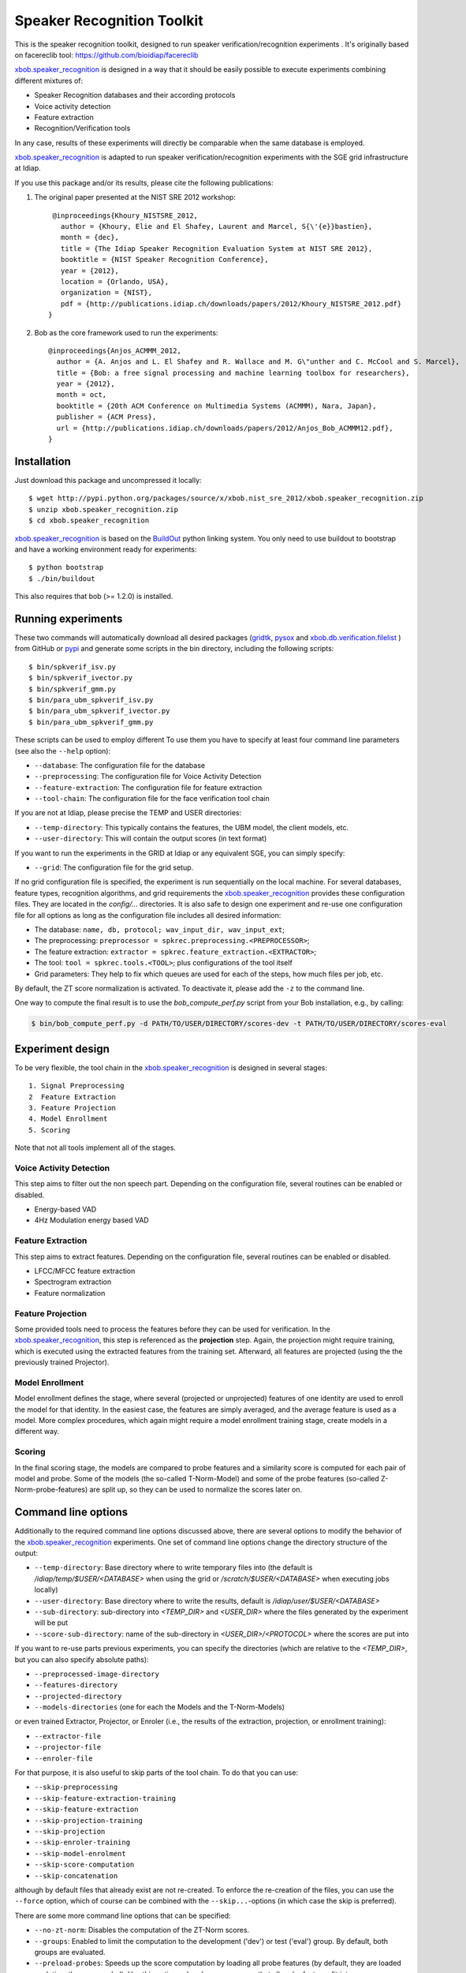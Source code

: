 Speaker Recognition Toolkit
===========================

This is the speaker recognition toolkit, designed to run speaker verification/recognition
experiments . It's originally based on facereclib tool:
https://github.com/bioidiap/facereclib

`xbob.speaker_recognition`_ is designed in a way that it should be easily possible to execute experiments combining different mixtures of:

* Speaker Recognition databases and their according protocols
* Voice activity detection
* Feature extraction
* Recognition/Verification tools

In any case, results of these experiments will directly be comparable when the same database is employed.

`xbob.speaker_recognition`_ is adapted to run speaker verification/recognition experiments with the SGE grid infrastructure at Idiap.


If you use this package and/or its results, please cite the following
publications:

1. The original paper presented at the NIST SRE 2012 workshop::

     @inproceedings{Khoury_NISTSRE_2012,
       author = {Khoury, Elie and El Shafey, Laurent and Marcel, S{\'{e}}bastien},
       month = {dec},
       title = {The Idiap Speaker Recognition Evaluation System at NIST SRE 2012},
       booktitle = {NIST Speaker Recognition Conference},
       year = {2012},
       location = {Orlando, USA},
       organization = {NIST},
       pdf = {http://publications.idiap.ch/downloads/papers/2012/Khoury_NISTSRE_2012.pdf}
    }


2. Bob as the core framework used to run the experiments::

    @inproceedings{Anjos_ACMMM_2012,
      author = {A. Anjos and L. El Shafey and R. Wallace and M. G\"unther and C. McCool and S. Marcel},
      title = {Bob: a free signal processing and machine learning toolbox for researchers},
      year = {2012},
      month = oct,
      booktitle = {20th ACM Conference on Multimedia Systems (ACMMM), Nara, Japan},
      publisher = {ACM Press},
      url = {http://publications.idiap.ch/downloads/papers/2012/Anjos_Bob_ACMMM12.pdf},
    }


Installation
------------

Just download this package and uncompressed it locally::

  $ wget http://pypi.python.org/packages/source/x/xbob.nist_sre_2012/xbob.speaker_recognition.zip
  $ unzip xbob.speaker_recognition.zip
  $ cd xbob.speaker_recognition

`xbob.speaker_recognition`_ is based on the `BuildOut`_ python linking system. You only need to use buildout to bootstrap and have a working environment ready for
experiments::

  $ python bootstrap
  $ ./bin/buildout

This also requires that bob (>= 1.2.0) is installed.


Running experiments
-------------------

These two commands will automatically download all desired packages (`gridtk`_, `pysox`_ and `xbob.db.verification.filelist`_ ) from GitHub or `pypi`_ and generate some scripts in the bin directory, including the following scripts::
  
   $ bin/spkverif_isv.py
   $ bin/spkverif_ivector.py
   $ bin/spkverif_gmm.py
   $ bin/para_ubm_spkverif_isv.py
   $ bin/para_ubm_spkverif_ivector.py
   $ bin/para_ubm_spkverif_gmm.py

  
These scripts can be used to employ different 
To use them you have to specify at least four command line parameters (see also the ``--help`` option):

* ``--database``: The configuration file for the database
* ``--preprocessing``: The configuration file for Voice Activity Detection
* ``--feature-extraction``: The configuration file for feature extraction
* ``--tool-chain``: The configuration file for the face verification tool chain

If you are not at Idiap, please precise the TEMP and USER directories:

* ``--temp-directory``: This typically contains the features, the UBM model, the client models, etc.
* ``--user-directory``: This will contain the output scores (in text format)

If you want to run the experiments in the GRID at Idiap or any equivalent SGE, you can simply specify:

* ``--grid``: The configuration file for the grid setup.

If no grid configuration file is specified, the experiment is run sequentially on the local machine.
For several databases, feature types, recognition algorithms, and grid requirements the `xbob.speaker_recognition`_ provides these configuration files.
They are located in the *config/...* directories.
It is also safe to design one experiment and re-use one configuration file for all options as long as the configuration file includes all desired information:

* The database: ``name, db, protocol; wav_input_dir, wav_input_ext``;
* The preprocessing: ``preprocessor = spkrec.preprocessing.<PREPROCESSOR>``;
* The feature extraction: ``extractor = spkrec.feature_extraction.<EXTRACTOR>``;
* The tool: ``tool = spkrec.tools.<TOOL>``; plus configurations of the tool itself
* Grid parameters: They help to fix which queues are used for each of the steps, how much files per job, etc. 


By default, the ZT score normalization is activated. To deactivate it, please add the ``-z`` to the command line.

One way to compute the final result is to use the *bob_compute_perf.py* script from your Bob installation, e.g., by calling:

.. code-block:: sh

  $ bin/bob_compute_perf.py -d PATH/TO/USER/DIRECTORY/scores-dev -t PATH/TO/USER/DIRECTORY/scores-eval


Experiment design
-----------------

To be very flexible, the tool chain in the `xbob.speaker_recognition`_ is designed in several stages::

  1. Signal Preprocessing
  2  Feature Extraction
  3. Feature Projection
  4. Model Enrollment
  5. Scoring

Note that not all tools implement all of the stages.


Voice Activity Detection 
~~~~~~~~~~~~~~~~~~~~~~~~
This step aims to filter out the non speech part. Depending on the configuration file, several routines can be enabled or disabled.

* Energy-based VAD
* 4Hz Modulation energy based VAD

Feature Extraction
~~~~~~~~~~~~~~~~~~~~~~~~~~~~~~~~~~~~
This step aims to extract features. Depending on the configuration file, several routines can be enabled or disabled.

* LFCC/MFCC feature extraction
* Spectrogram extraction
* Feature normalization


Feature Projection
~~~~~~~~~~~~~~~~~~
Some provided tools need to process the features before they can be used for verification.
In the `xbob.speaker_recognition`_, this step is referenced as the **projection** step.
Again, the projection might require training, which is executed using the extracted features from the training set.
Afterward, all features are projected (using the the previously trained Projector).


Model Enrollment
~~~~~~~~~~~~~~~~
Model enrollment defines the stage, where several (projected or unprojected) features of one identity are used to enroll the model for that identity.
In the easiest case, the features are simply averaged, and the average feature is used as a model.
More complex procedures, which again might require a model enrollment training stage, create models in a different way.


Scoring
~~~~~~~
In the final scoring stage, the models are compared to probe features and a similarity score is computed for each pair of model and probe.
Some of the models (the so-called T-Norm-Model) and some of the probe features (so-called Z-Norm-probe-features) are split up, so they can be used to normalize the scores later on.


Command line options
--------------------
Additionally to the required command line options discussed above, there are several options to modify the behavior of the `xbob.speaker_recognition`_ experiments.
One set of command line options change the directory structure of the output:

* ``--temp-directory``: Base directory where to write temporary files into (the default is */idiap/temp/$USER/<DATABASE>* when using the grid or */scratch/$USER/<DATABASE>* when executing jobs locally)
* ``--user-directory``: Base directory where to write the results, default is */idiap/user/$USER/<DATABASE>*
* ``--sub-directory``: sub-directory into *<TEMP_DIR>* and *<USER_DIR>* where the files generated by the experiment will be put
* ``--score-sub-directory``: name of the sub-directory in *<USER_DIR>/<PROTOCOL>* where the scores are put into

If you want to re-use parts previous experiments, you can specify the directories (which are relative to the *<TEMP_DIR>*, but you can also specify absolute paths):

* ``--preprocessed-image-directory``
* ``--features-directory``
* ``--projected-directory``
* ``--models-directories`` (one for each the Models and the T-Norm-Models)

or even trained Extractor, Projector, or Enroler (i.e., the results of the extraction, projection, or enrollment training):

* ``--extractor-file``
* ``--projector-file``
* ``--enroler-file``

For that purpose, it is also useful to skip parts of the tool chain.
To do that you can use:

* ``--skip-preprocessing``
* ``--skip-feature-extraction-training``
* ``--skip-feature-extraction``
* ``--skip-projection-training``
* ``--skip-projection``
* ``--skip-enroler-training``
* ``--skip-model-enrolment``
* ``--skip-score-computation``
* ``--skip-concatenation``

although by default files that already exist are not re-created.
To enforce the re-creation of the files, you can use the ``--force`` option, which of course can be combined with the ``--skip...``-options (in which case the skip is preferred).

There are some more command line options that can be specified:

* ``--no-zt-norm``: Disables the computation of the ZT-Norm scores.
* ``--groups``: Enabled to limit the computation to the development ('dev') or test ('eval') group. By default, both groups are evaluated.
* ``--preload-probes``: Speeds up the score computation by loading all probe features (by default, they are loaded each time they are needed). Use this option only, when you are sure that all probe features fit into memory.
* ``--dry-run``: When the grid is enabled, only print the tasks that would have been sent to the grid without actually send them. **WARNING** This command line option is ignored when no ``--grid`` option was specified!


Databases
---------

For the moment, there are 3 databases that are tested in `xbob.speaker_recognition`_. Their protocols are also shipped with the tool. You can use the script ``bob_compute_perf.py`` to compute EER and HTER on DEV and EVAL as follows:

.. code-block:: sh

  $ bin/bob_compute_perf.py -d scores-dev -t scores-eval 

By default, this script will also generate the DET curve in a PDF file. 

In this README, we give examples of different toolchains applied on different databases: Voxforge, BANCA, TIMIT, MOBIO, and NIST SRE 2012.

Voxforge database
~~~~~~~~~~~~~~~~~
`Voxforge`_ is a free database used in free speech recognition engines. We randomly selected a little part of the english corpus (< 1GB).  It is used as a toy example for our speaker recognition tool since experiment can be easily run on a local machine, and the results can be obtained in a reasonnable amount of time (< 2h).

Unlike TIMIT and BANCA, this database is completely free of charge.

More details about how to download the audio files used in our experiments, and how the data is splitted into Training, Development and Evaluation set can be found here::
  
  https://pypi.python.org/pypi/xbob.db.subvoxforge
  
One example of command line is:

.. code-block:: sh

  $ ./bin/spkverif_gmm.py -d config/database/subvoxforge.py -p config/preprocessing/energy.py -f config/features/mfcc_60.py -t config/tools/ubm_gmm_200G.py --user-directory PATH/TO/USER/DIR --temp-directory PATH/TO/TEMP/DIR -z
  
In this example, we used the following configuration:

* Energy-based VAD,  
* (19 MFCC features + Energy) + First and second derivatives,
* UBM-GMM Modelling (with 256 Gaussians), the scoring is done using the linear approximation of the LLR.

The performance of the system on DEV and EVAL are:

* ``DEV: EER = 1.74%``
* ``EVAL: HTER = 1.98%``
 

TIMIT database
~~~~~~~~~~~~~~


BANCA database
~~~~~~~~~~~~~~
`BANCA`_ is a simple bimodal database with relatively clean data. The results are already very good with a simple baseline UBM-GMM system. An example of use can be:

.. code-block:: sh

  $ bin/spkverif_gmm.py -d config/database/banca_audio_G.py -t config/tools/ubm_gmm_regular_scoring.py  -p config/preprocessing/energy.py -f config/features/mfcc_60.py --user-directory PATH/TO/USER/DIR --temp-directory PATH/TO/TEMP/DIR -z
  

The configuration in this example is similar to the previous one with the only difference of using the regular LLR instead of its linear approximation.

Here is the performance of this system:

* ``DEV: EER = 1.66%``
* ``EVAL: EER = 0.69%``


MOBIO database
~~~~~~~~~~~~~~
This is a more challenging database. The noise and the short duration of the segments make the task of speaker recognition relatively difficult. The following experiment on male group uses the 4Hz modulation energy based VAD, and the ISV (with dimU=50) modelling technique.

.. code-block:: sh

  $ ./bin/spkverif_isv.py -d config/database/mobio_male_twothirds_wav.py -p config/preprocessing/mod_4hz.py -f config/features/mfcc_60.py -t config/tools/isv_u50.py --user-directory PATH/TO/USER/DIR --temp-directory PATH/TO/TEMP/DIR -z
  
Here is the performance of this system:
  
* ``DEV: EER = 10.40%``
* ``EVAL: EER = 10.36%``


NIST-SRE2012 database
~~~~~~~~~~~~~~~~~~~~~
We first invite you to read the paper describing our system submitted to the NIST-SRE2012 Evaluation. The protocols on the development set are the results of a joint work by the I4U group. To reproduce the results, please check this dedicated package::

  https://github.com/bioidiap/xbob.nist_sre_2012


.. _Bob: http://idiap.github.com/bob/
.. _local.bob.recipe: https://github.com/idiap/local.bob.recipe
.. _gridtk: https://github.com/idiap/gridtk
.. _BuildOut: http://www.buildout.org/
.. _NIST: http://www.nist.gov/itl/iad/ig/focs.cfm
.. _xbob.db.verification.filelist: https://pypi.python.org/pypi/xbob.db.verification.filelist
.. _pysox: https://pypi.python.org/pypi/pysox
.. _xbob.speaker_recognition: https://github.com/bioidiap/xbob.speaker_recognition
.. _pypi: https://pypi.python.org/pypi
.. _Voxforge: http://www.voxforge.org/
.. _BANCA: http://www.ee.surrey.ac.uk/CVSSP/banca/
.. _TIMIT: http://www.ldc.upenn.edu/Catalog/catalogEntry.jsp?catalogId=LDC93S1
